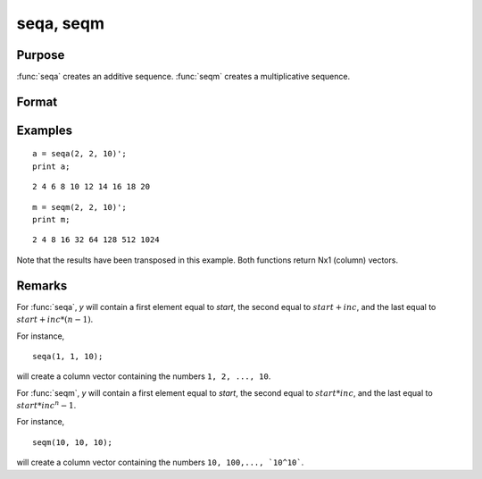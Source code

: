 
seqa, seqm
==============================================

Purpose
----------------
:func:`seqa` creates an additive sequence. :func:`seqm` creates a multiplicative
sequence.

Format
----------------
.. function:: y = seqa(start, inc, n)
              y = seqm(start, inc, n)

    :param start: specifying the first element
    :type start: scalar

    :param inc: specifying increment
    :type inc: scalar

    :param n: specifying the number of elements in the sequence
    :type n: scalar

    :return y: containing the specified sequence.

    :rtype y: nx1 vector

Examples
----------------

::

    a = seqa(2, 2, 10)';
    print a;

::

    2 4 6 8 10 12 14 16 18 20

::

    m = seqm(2, 2, 10)';
    print m;

::

    2 4 8 16 32 64 128 512 1024

Note that the results have been transposed in this example. Both functions return Nx1 (column) vectors.

Remarks
-------

For :func:`seqa`, *y* will contain a first element equal to *start*, the second
equal to :math:`start + inc`, and the last equal to :math:`start + inc*(n-1)`.

For instance,

::

    seqa(1, 1, 10);

will create a column vector containing the numbers ``1, 2, ..., 10``.

For :func:`seqm`, *y* will contain a first element equal to *start*, the second
equal to :math:`start * inc`, and the last equal to :math:`start * inc^n-1`.


For instance,

::

   seqm(10, 10, 10);

will create a column vector containing the numbers ``10, 100,..., `10^10```.

.. seealso:: Functions :func:`recserar`, :func:`recsercp`
